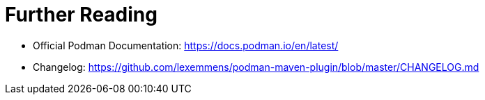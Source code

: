 = Further Reading

* Official Podman Documentation: https://docs.podman.io/en/latest/
* Changelog: https://github.com/lexemmens/podman-maven-plugin/blob/master/CHANGELOG.md